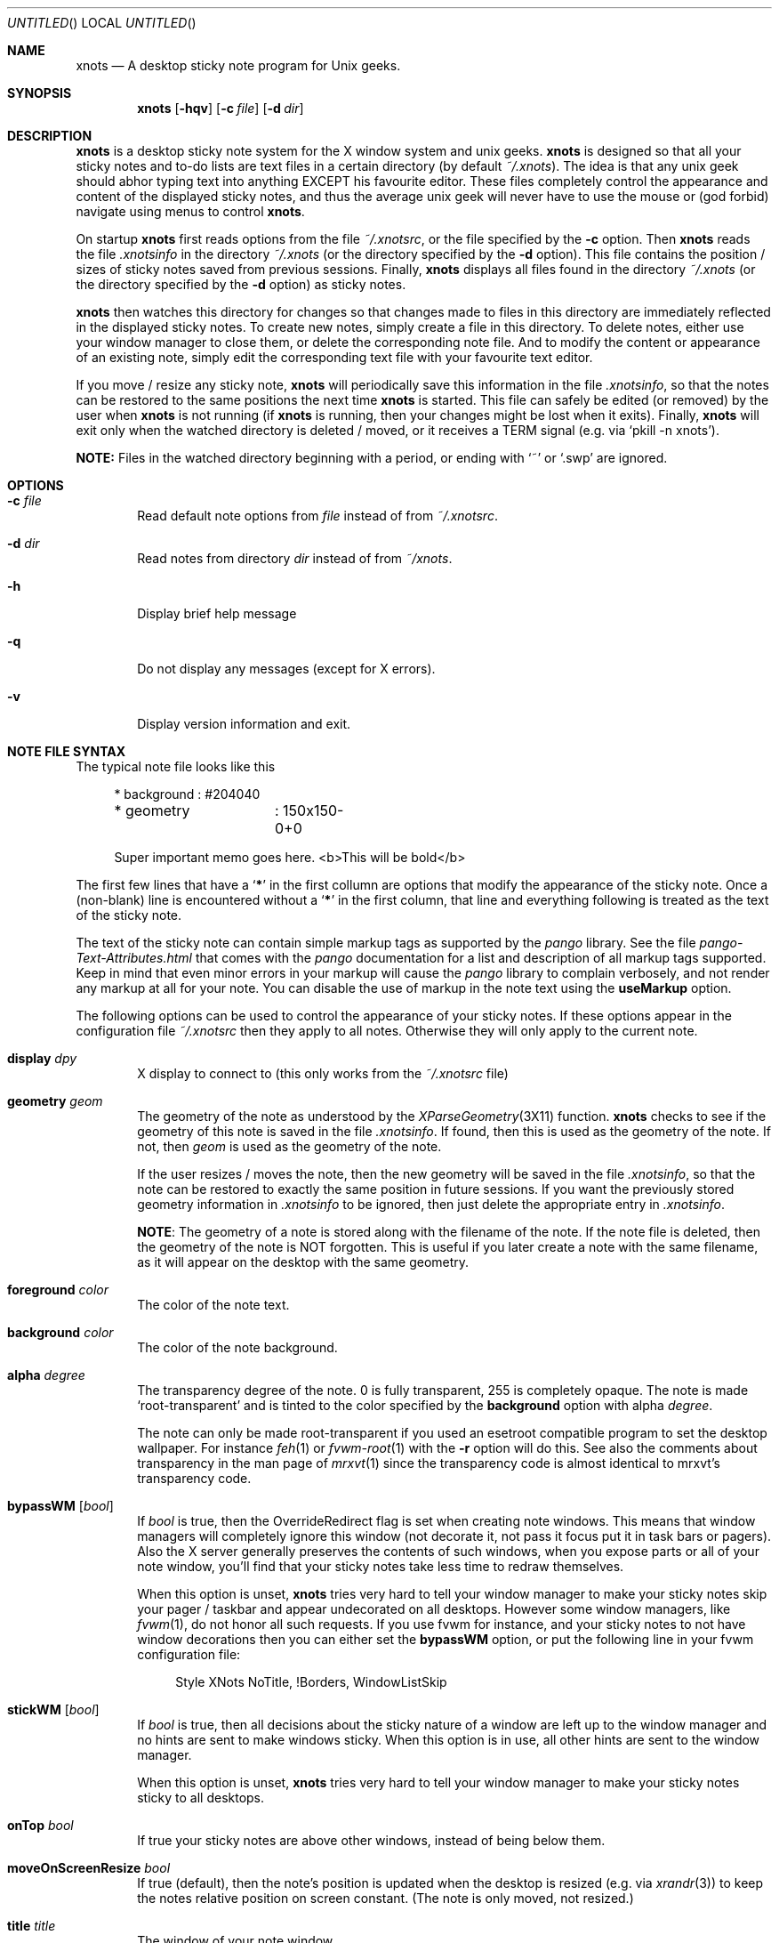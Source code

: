 .
.
.Dd January 11, 2009
.Os X "Version 11"
.Dt xnots 1
.
.
.Sh NAME
.
.
.Nm xnots
.Nd A desktop sticky note program for Unix geeks.
.
.Sh SYNOPSIS
.Nm
.Op Fl hqv
.Op Fl c Ar file
.Op Fl d Ar dir
.
.
.Sh DESCRIPTION
.
.
.Bd -filled
.Nm
is a desktop sticky note system for the X window system and unix geeks.
.Nm
is designed so that all your sticky notes and to-do lists are text files in a certain directory (by default
.Pa ~/.xnots ) .
The idea is that any unix geek should abhor typing text into anything EXCEPT his favourite editor. These files completely control the appearance and content of the displayed sticky notes, and thus the average unix geek will never have to use the mouse or (god forbid) navigate using menus to control
.Nm .
.
.Pp
.
On startup
.Nm
first reads options from the file
.Pa ~/.xnotsrc ,
or the file specified by the
.Fl c
option. Then
.Nm
reads the file
.Pa .xnotsinfo
in the directory
.Pa ~/.xnots
(or the directory
specified by the
.Fl d
option). This file contains the position / sizes of sticky notes saved from previous sessions. Finally,
.Nm
displays all files found in the directory
.Pa ~/.xnots
(or the directory
specified by the
.Fl d
option) as sticky notes.
.Pp
.
.Nm
then watches this directory for changes so that changes made to files in this directory are immediately reflected in the displayed sticky notes. To create new notes, simply create a file in this directory. To delete notes, either use your window manager to close them, or delete the corresponding note file. And to modify the content or appearance of an existing note, simply edit the corresponding text file with your favourite text editor.
.Pp
If you move / resize any sticky note,
.Nm
will periodically save this information in the file
.Pa .xnotsinfo ,
so that the notes can be restored to the same positions the next time
.Nm
is started. This file can safely be edited (or removed) by the user when
.Nm
is not running (if
.Nm
is running, then your changes might be lost when it exits). Finally,
.Nm
will exit only when the watched directory is deleted / moved, or it receives a TERM signal (e.g. via
.Sq pkill -n xnots ) .
.Pp
.
.Sy NOTE:
Files in the watched directory beginning with a period, or ending with
.Sq ~
or
.Sq .swp
are ignored.
.Ed
.
.
.Sh OPTIONS
.
.
.Bd -filled
.Bl -tag -width 4n
.
.It Fl c Ar file
Read default note options from
.Ar file
instead of from
.Pa ~/.xnotsrc .
.
.It Fl d Ar dir
Read notes from directory
.Ar dir
instead of from
.Pa ~/xnots .
.
.It Fl h
Display brief help message
.
.It Fl q
Do not display any messages (except for X errors).
.
.It Fl v
Display version information and exit.
.
.El
.Ed
.
.
.Sh NOTE FILE SYNTAX
.
.
.Bd -filled
The typical note file looks like this
.
. Bd -literal -offset 4n
* background	: #204040
* geometry	: 150x150-0+0

Super important memo goes here. <b>This will be bold</b>
.Ed
.
.Pp
.
The first few lines that have a
.Sq Sy *
in the first collumn are options that modify the appearance of the sticky note. Once a (non-blank) line is encountered without a
.Sq Sy *
in the first column, that line and everything following is treated as the text of the sticky note.
.
.Pp
.
The text of the sticky note can contain simple markup tags as supported by the
.Em pango
library. See the file
.Pa pango-Text-Attributes.html
that comes with the
.Em pango
documentation for a list and description of all markup tags supported. Keep in mind that even minor errors in your markup will cause the
.Em pango
library to complain verbosely, and not render any markup at all for your note. You can disable the use of markup in the note text using the
.Ic useMarkup
option.
.
.Pp
.
The following options can be used to control the appearance of your sticky notes. If these options appear in the configuration file
.Pa ~/.xnotsrc
then they apply to all notes. Otherwise they will only apply to the current note.
.Bl -tag -width 4n
.
.It Ic display Ar dpy
X display to connect to (this only works from the
.Pa ~/.xnotsrc
file)
.
.It Ic geometry Ar geom
The geometry of the note as understood by the
.Xr XParseGeometry 3X11
function.
.Nm
checks to see if the geometry of this note is saved in the file
.Pa .xnotsinfo .
If found, then this is used as the geometry of the note. If not, then
.Ar geom
is used as the geometry of the note.
.Pp
If the user resizes / moves the note, then the new geometry will be saved in the file
.Pa .xnotsinfo ,
so that the note can be restored to exactly the same position in future sessions. If you want the previously stored geometry information in
.Pa .xnotsinfo
to be ignored, then just delete the appropriate entry in
.Pa .xnotsinfo .
.Pp
.Sy NOTE :
The geometry of a note is stored along with the filename of the note. If the note file is deleted, then the geometry of the note is NOT forgotten. This is useful if you later create a note with the same filename, as it will appear on the desktop with the same geometry.
.
.It Ic foreground Ar color
The color of the note text.
.
.It Ic background Ar color
The color of the note background.
.
.It Ic alpha Ar degree
The transparency degree of the note. 0 is fully transparent, 255 is completely opaque. The note is made
.Sq root-transparent
and is tinted to the color specified by the
.Ic background
option with alpha
.Ar degree .
.Pp
The note can only be made root-transparent if you used an esetroot compatible program to set the desktop wallpaper. For instance
.Xr feh 1
or
.Xr fvwm-root 1
with the
.Fl r
option will do this. See also the comments about transparency in the man page of
.Xr mrxvt 1
since the transparency code is almost identical to mrxvt's transparency code.
.
.It Ic bypassWM Op Ar bool
If
.Ar bool
is true, then the OverrideRedirect flag is set when creating note windows. This means that window managers will completely ignore this window (not decorate it, not pass it focus put it in task bars or pagers). Also the X server generally preserves the contents of such windows, when you expose parts or all of your note window, you'll find that your sticky notes take less time to redraw themselves.
.Pp
When this option is unset,
.Nm
tries very hard to tell your window manager to make your sticky notes skip your pager / taskbar and appear undecorated on all desktops. However some window managers, like
.Xr fvwm 1 ,
do not honor all such requests. If you use fvwm for instance, and your sticky notes to not have window decorations then you can either set the
.Ic bypassWM 
option, or put the following line in your fvwm configuration file:
.Bd -literal -offset 4n
Style XNots NoTitle, !Borders, WindowListSkip
.Ed
.
.It Ic stickWM Op Ar bool
If
.Ar bool
is true, then all decisions about the sticky nature of a window are left up to the window manager and no hints are sent to make windows sticky.
When this option is in use, all other hints are sent to the window manager.
.Pp
When this option is unset,
.Nm
tries very hard to tell your window manager to make your sticky notes sticky to all desktops.
.
.It Ic onTop Ar bool
If true your sticky notes are above other windows, instead of being below them.
.
.It Ic moveOnScreenResize Ar bool
If true (default), then the note's position is updated when the desktop is resized (e.g. via
.Xr xrandr 3 )
to keep the notes relative position on screen constant. (The note is only moved, not resized.)
.
.It Ic title Ar title
The window of your note window
.
.It Ic useMarkup Ar bool
If true, basic markup tags are accepted in the note text. See the file
.Pa pango-Text-Attributes.html
that comes with the
.Em pango
documentation for a list and description of all markup tags supported.
.
.It Ic font Ar fontname
The name of the Xft font to be used to render your sticky note text.
.
.It Ic size Ar size
The point size of the font to be used to render your sticky note text.
.
.It Ic leftMargin Ar margin
Left margin of note text
.
.It Ic rightMargin Ar margin
Right margin of note text
.
.It Ic topMargin Ar margin
Top margin of note text
.
.It Ic botMargin Ar margin
This works differently from the other margins. If non-zero, then the height of the note window is adjusted so that the note has exactly the specified margin at the bottom. If 0, then the height of the sticky note window is exactly as specified by the
.Ic geometry
option.
.
.It Ic indent Ar width
Set's the indentation of the first line of each paragraph. Hanging indents can be produced by setting this to a negative value. In this case the first tab stop will be exactly equal to the (absolute) value of the indent, so that the first tab character will skip the hanging indent.
.
.It Ic roundRadius Ar radius
If you want your note to have rounded corners, then set this option to the radius of the corners and
.Nm
will use the shape extension to shape the note window to be a rounded rectangle. If set to 0 your notes will be regular rectangles.
.El
.Ed
.
.
.Sh EXAMPLES
.
.
.Bd -filled
See the files in the
.Pa examples/
subdirectory of the
.Nm
source archive.
.Ed
.
.
.Sh NOTES
.
.
.Bd -filled
.Bl -dash -compact -width 2
.
.It
You need a Linux kernel with inotify compiled with inotify support for
.Nm
to work. I think inotify is included by default with the Linux 2.6.13 upward, but I recommend using 2.6.16 and up.
.Pp
.
.It
Sometimes
.Nm
does not detect when the watched directory is deleted (but it generally detects when the watched directory is moved).
.El
.Ed
.
.
.Sh FILES
.
.
.Bd -filled
.Bl -tag -width 4n
.It Pa ~/.xnotsrc
Default note options are read from this file on startup.
.It Pa ~/.xnots
Default directory to look for sticky note files.
.It Pa .xnotsinfo
File where all note geometries are stored.
.El
.Ed
.
.
.Sh BUGS
.
.
.Bd -filled
.Bl -dash -compact -width 2
.It
Deleting options from a displayed note does not reset to the default value. Maybe this is how it should be :)
.It
The
.Ic useMarkup
and
.Ic bypassWM
options work badly when changed for a already displayed note.
.El
.Ed
.
.
.Sh SEE ALSO
.
.
.Bd -filled
The pango text markup attributes
.Pa pango-Text-Attributes.html ,
.Xr inotify 7 .
.Pp
.Bd -centered
.Ad http://xnots.sourceforge.net
.Ed
.Ed
.
.
.Sh AUTHOR
.An "Gautam Iyer" < Ns Mt gi1242@users.sourceforge.net Ns >
